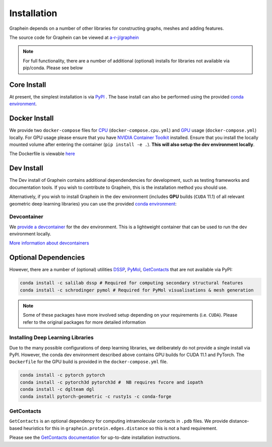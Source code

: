 Installation
============
Graphein depends on a number of other libraries for constructing graphs, meshes and adding features.

The source code for Graphein can be viewed at `a-r-j/graphein <https://www.github.com/a-r-j/graphein>`_

.. note::
    For full functionality, there are a number of additional (optional) installs for libraries not available via pip/conda. Please see below

Core Install
---------------------



At present, the simplest installation is via `PyPI <https://pypi.org/project/graphein/>`_ . The base install can also be performed using the provided `conda environment <https://github.com/a-r-j/graphein/blob/master/environment.yml>`_.

.. tab:: Pip

    .. code-block:: bash

        pip install graphein         # For base install
        pip install graphein[extras] # For additional featurisation dependencies


.. tab:: Conda

    .. code-block:: bash

        git clone https://www.github.com/a-r-j/graphein
        cd graphein
        conda env create -f environment.yml
        pip install .


Docker Install
---------------------

We provide two ``docker-compose`` files for `CPU <https://github.com/a-r-j/graphein/blob/master/docker-compose.cpu.yml>`_ (``docker-compose.cpu.yml``) and `GPU <https://github.com/a-r-j/graphein/blob/master/docker-compose.cpu.yml>`_ usage (``docker-compose.yml``) locally. For GPU usage please ensure that you have `NVIDIA Container Toolkit <https://docs.nvidia.com/datacenter/cloud-native/container-toolkit/install-guide.html>`_ installed. Ensure that you install the locally mounted volume after entering the container (``pip install -e .``). **This will also setup the dev environment locally**.

The Dockerfile is viewable `here <https://github.com/a-r-j/graphein/blob/master/Dockerfile>`_


.. tab:: CPU

    .. code-block:: bash

        docker-compose.cpu up -d --build    # start the container
        docker-compose.cpu down             # stop the container


.. tab:: GPU

    .. code-block:: bash

        docker-compose up -d --build        # start the container
        docker-compose down                 # stop the container
Dev Install
---------------------
The Dev install of Graphein contains additional dependendencies for development, such as testing frameworks and documentation tools. If you wish to contribute to Graphein, this is the installation method you should use.

Alternatively, if you wish to install Graphein in the dev environment (includes **GPU** builds (``CUDA`` 11.1) of all relevant geometric deep learning libraries) you can use the provided `conda environment <https://github.com/a-r-j/graphein/blob/master/environment-dev.yml>`_:

.. tab:: Pip

    .. code-block:: bash

        pip install graphein[dev] # For dev dependencies
        pip install graphein[all] # To get the lot

.. tab:: Conda

    .. code-block:: bash

        git clone https://www.github.com/a-r-j/graphein
        cd graphein
        conda env create -f environment-dev.yml
        pip install -e .  # Install in editable mode



Devcontainer
^^^^^^^^^^^^^
We `provide a devcontainer <https://github.com/a-r-j/graphein/tree/master/.devcontainer>`_ for the dev environment. This is a lightweight container that can be used to run the dev environment locally.

`More information about devcontainers <https://code.visualstudio.com/docs/remote/containers>`_

Optional Dependencies
---------------------
However, there are a number of (optional) utilities `DSSP <https://anaconda.org/salilab/dssp>`_, `PyMol <https://pymol.org/2/>`_, `GetContacts <https://getcontacts.github.io/>`_ that are not available via PyPI:

.. code-block:: bash

    conda install -c salilab dssp # Required for computing secondary structural features
    conda install -c schrodinger pymol # Required for PyMol visualisations & mesh generation

.. note::
    Some of these packages have more involved setup depending on your requirements (i.e. ``CUDA``). Please refer to the original packages for more detailed information


Installing Deep Learning Libraries
^^^^^^^^^^^^^^^^^^^^^^^^^^^^^^^^^^^^^
Due to the many possible configurations of deep learning libraries, we deliberately do not provide a single install via PyPI. However, the conda dev environment described above contains GPU builds for CUDA 11.1 and PyTorch. The ``Dockerfile`` for the GPU build is provided in the ``docker-compose.yml`` file.

.. code-block:: bash

    conda install -c pytorch pytorch
    conda install -c pytorch3d pytorch3d #  NB requires fvcore and iopath
    conda install -c dglteam dgl
    conda install pytorch-geometric -c rusty1s -c conda-forge


GetContacts
^^^^^^^^^^^^^^

``GetContacts`` is an optional dependency for computing intramolecular contacts in ``.pdb`` files. We provide distance-based heuristics for this in ``graphein.protein.edges.distance`` so this is not a hard requirement.

Please see the `GetContacts documentation <https://getcontacts.github.io/getting_started.html>`_ for up-to-date installation instructions.


.. tab:: MacOS

    .. code-block:: bash

        # Install get_contact_ticc.py dependencies
        conda install scipy numpy scikit-learn matplotlib pandas cython seaborn
        pip install ticc==0.1.4

        # Install vmd-python dependencies
        conda install netcdf4 numpy pandas seaborn  expat tk=8.5  # Alternatively use pip
        brew install netcdf pyqt # Assumes https://brew.sh/ is installed

        # Set up vmd-python library
        git clone https://github.com/Eigenstate/vmd-python.git
        cd vmd-python
        python setup.py build
        python setup.py install
        cd ..

        # Set up getcontacts library
        git clone https://github.com/getcontacts/getcontacts.git
        echo "export PATH=`pwd`/getcontacts:\$PATH" >> ~/.bash_profile
        source ~/.bash_profile

        # Test installation
        cd getcontacts/example/5xnd
        get_dynamic_contacts.py --topology 5xnd_topology.pdb \
                                --trajectory 5xnd_trajectory.dcd \
                                --itypes hb \
                                --output 5xnd_hbonds.tsv

.. tab:: Linux

    .. code-block:: bash

        # Install get_contact_ticc.py dependencies
        conda install scipy numpy scikit-learn matplotlib pandas cython
        pip install ticc==0.1.4

        # Set up vmd-python library
        conda install -c https://conda.anaconda.org/rbetz vmd-python

        # Set up getcontacts library
        git clone https://github.com/getcontacts/getcontacts.git
        echo "export PATH=`pwd`/getcontacts:\$PATH" >> ~/.bashrc
        source ~/.bashrc
